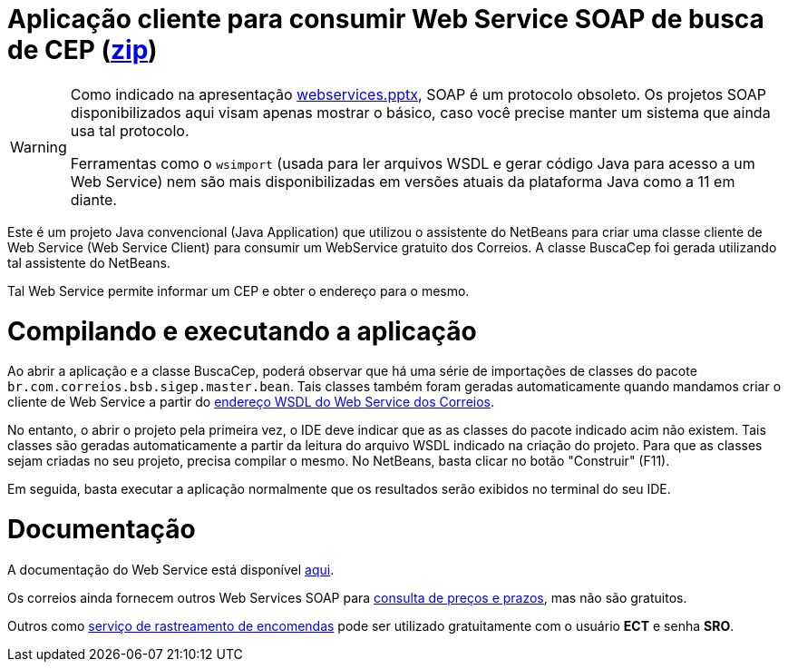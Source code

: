 :source-highlighter: highlightjs
:imagesdir: images
:icons: font
:allow-uri-read:
:safe: unsafe
:numbered:
:listing-caption: Listagem
:experimental:
:figure-caption: Figura

ifdef::env-github[]
:outfilesuffix: .adoc
:caution-caption: :fire:
:important-caption: :exclamation:
:note-caption: :paperclip:
:tip-caption: :bulb:
:warning-caption: :warning:
endif::[]

= Aplicação cliente para consumir Web Service SOAP de busca de CEP (link:https://kinolien.github.io/gitzip/?download=/manoelcampos/sd-webservices/tree/master/4.1-ws-soap-correios-client[zip])

[WARNING]
====
Como indicado na apresentação link:../webservices.pptx[webservices.pptx], SOAP é um protocolo obsoleto.
Os projetos SOAP disponibilizados aqui visam apenas mostrar o básico, caso você
precise manter um sistema que ainda usa tal protocolo.

Ferramentas como o `wsimport` (usada para ler arquivos WSDL e gerar código Java para acesso a um Web Service) nem são mais disponibilizadas em versões atuais da plataforma Java como a 11 em diante.
====

Este é um projeto Java convencional (Java Application)
que utilizou o assistente do NetBeans para criar uma classe cliente de Web Service (Web Service Client)
para consumir um WebService gratuito dos Correios.
A classe BuscaCep foi gerada utilizando tal assistente do NetBeans.

Tal Web Service permite informar um CEP e obter o endereço para o mesmo.

= Compilando e executando a aplicação

Ao abrir a aplicação e a classe BuscaCep, poderá observar que há uma série de importações
de classes do pacote `br.com.correios.bsb.sigep.master.bean`.
Tais classes também foram geradas automaticamente quando mandamos criar o cliente de Web Service
a partir do https://apps.correios.com.br/SigepMasterJPA/AtendeClienteService/AtendeCliente?wsdl[endereço WSDL do Web Service dos Correios].

No entanto, o abrir o projeto pela primeira vez, o IDE deve indicar que as as classes do pacote indicado acim
não existem. Tais classes são geradas automaticamente a partir da leitura do arquivo WSDL indicado
na criação do projeto. Para que as classes sejam criadas no seu projeto, precisa compilar o mesmo.
No NetBeans, basta clicar no botão "Construir" (F11).

Em seguida, basta executar a aplicação normalmente que os resultados serão exibidos no terminal do seu IDE.

= Documentação

A documentação do Web Service está disponível http://www.corporativo.correios.com.br/encomendas/sigepweb/doc/Manual_de_Implementacao_do_Web_Service_SIGEP_WEB.pdf[aqui]. 

Os correios ainda fornecem outros Web Services SOAP para https://correios.com.br/solucoes-empresariais/comercio-eletronico/palestras-correios-1/pdf/ManualdeImplementacaodoCalculoRemotodePrecosePrazos.pdf/view[consulta de preços e prazos], mas não são gratuitos.

Outros como https://www.correios.com.br/a-a-z/pdf/rastreamento-de-objetos/manual_rastreamentoobjetosws.pdf/view[serviço de rastreamento de encomendas] pode ser utilizado gratuitamente com o usuário *ECT* e senha *SRO*.
